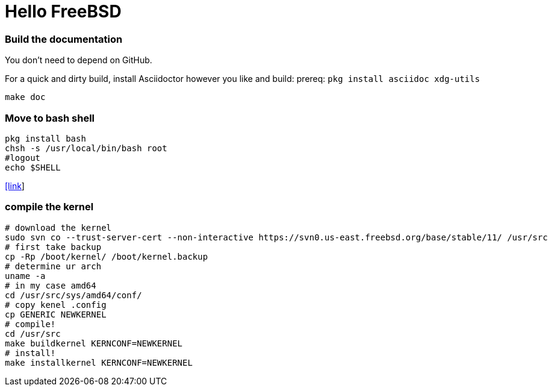 # Hello FreeBSD

### Build the documentation
You don’t need to depend on GitHub.

For a quick and dirty build, install Asciidoctor however you like and build:
prereq: `pkg install asciidoc xdg-utils`
....
make doc
....

### Move to bash shell
....
pkg install bash
chsh -s /usr/local/bin/bash root
#logout
echo $SHELL
....
https://serverfault.com/a/228512[[link]]

### compile the kernel
....
# download the kernel
sudo svn co --trust-server-cert --non-interactive https://svn0.us-east.freebsd.org/base/stable/11/ /usr/src
# first take backup
cp -Rp /boot/kernel/ /boot/kernel.backup
# determine ur arch
uname -a
# in my case amd64
cd /usr/src/sys/amd64/conf/
# copy kenel .config
cp GENERIC NEWKERNEL
# compile!
cd /usr/src
make buildkernel KERNCONF=NEWKERNEL
# install!
make installkernel KERNCONF=NEWKERNEL
....
